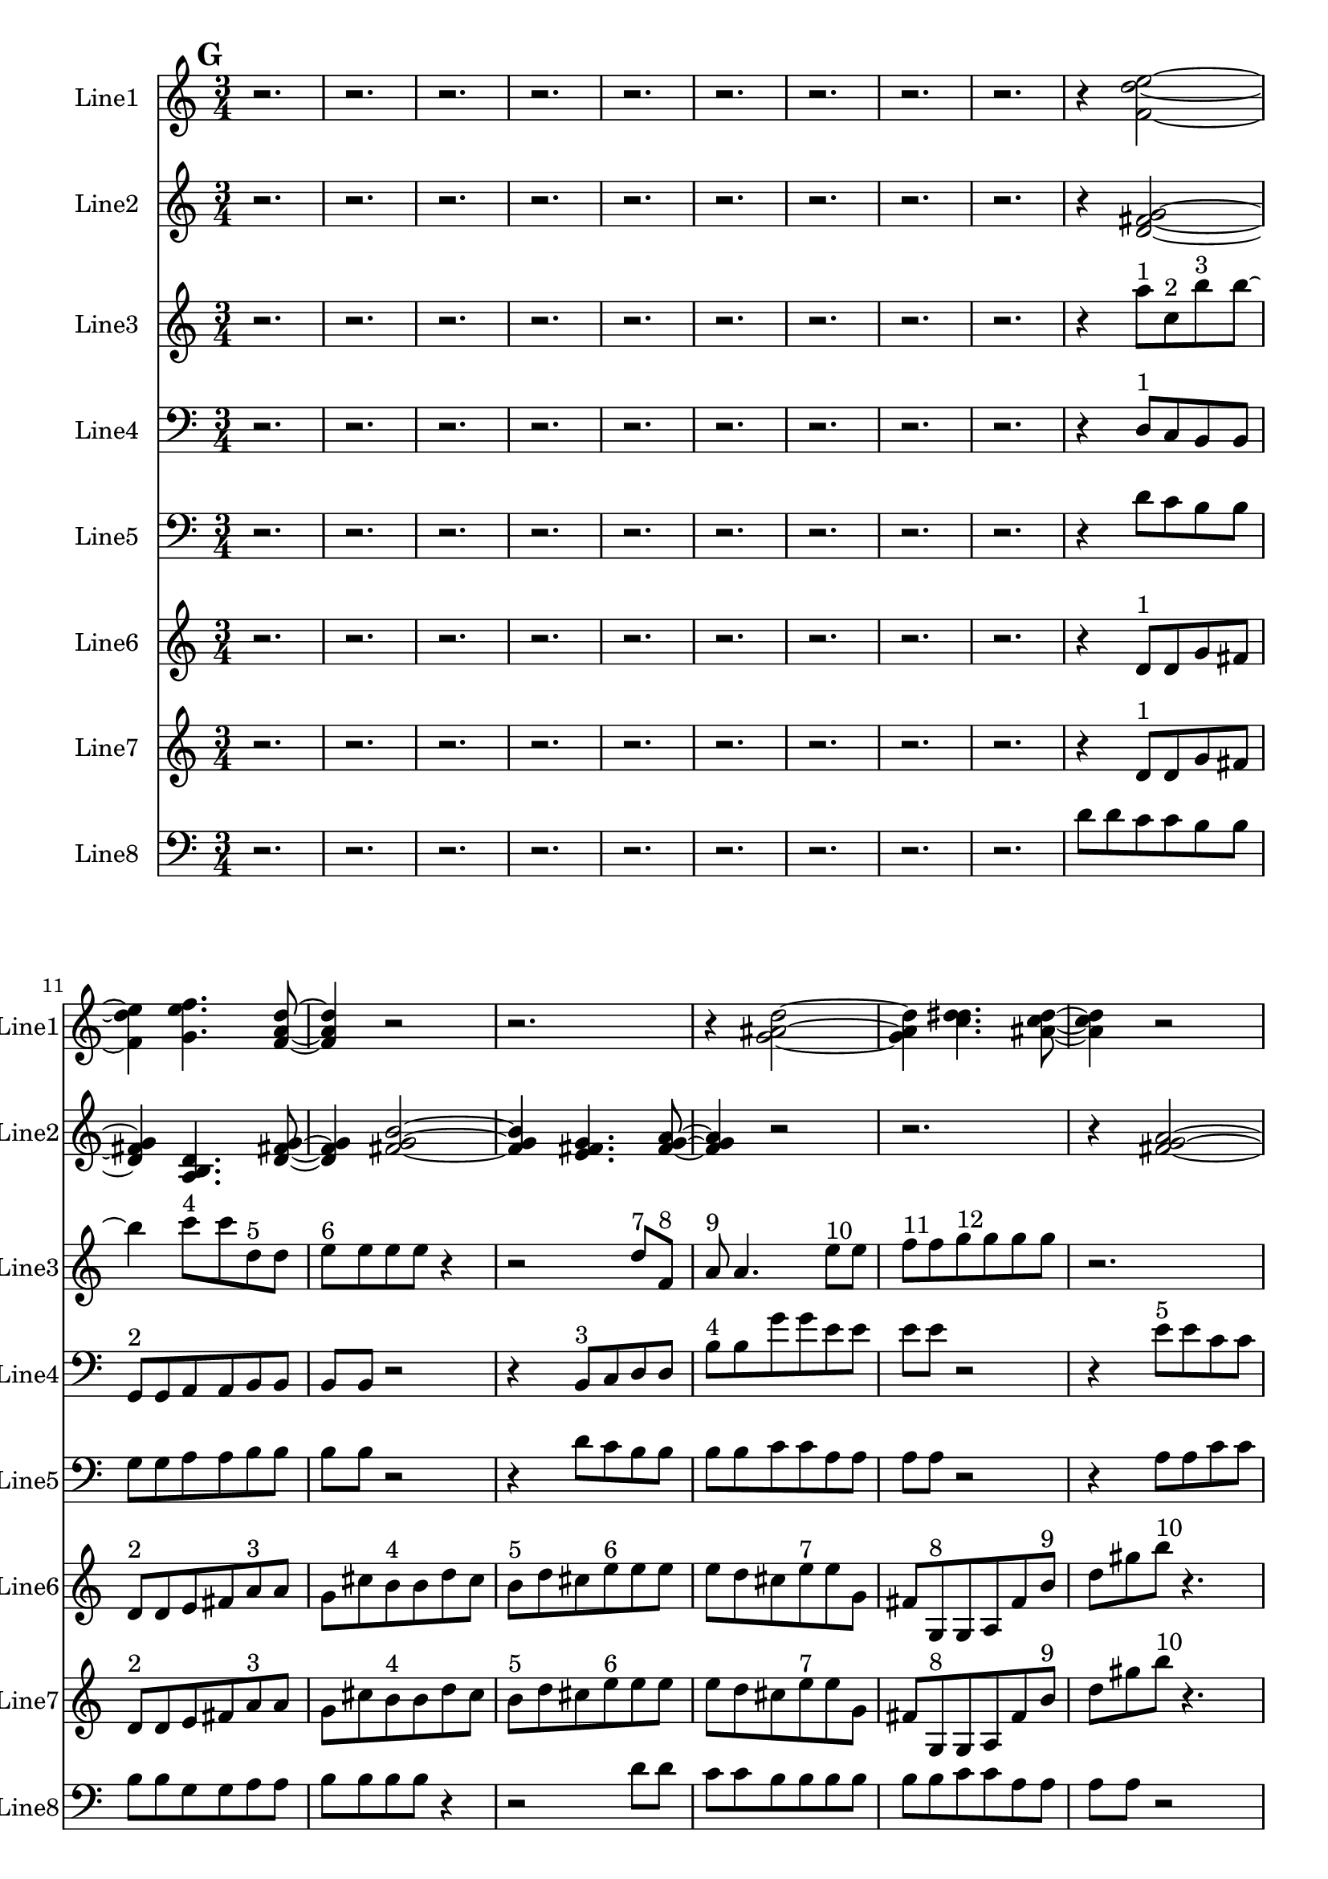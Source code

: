 % 2016-09-18 17:23

\version "2.18.2"
\language "english"

\header {}

\layout {}

\paper {}

\score {
    \new Score <<
        \context Staff = "line1" {
            \set Staff.instrumentName = \markup { Line1 }
            \set Staff.shortInstrumentName = \markup { Line1 }
            {
                \numericTimeSignature
                \time 3/4
                \bar "||"
                \accidentalStyle modern-cautionary
                \mark #7
                r2.
                r2.
                r2.
                r2.
                r2.
                r2.
                r2.
                r2.
                r2.
                r4
                <f' d'' e''>2 ~
                <f' d'' e''>4
                <g' e'' f''>4.
                <f' a' d''>8 ~
                <f' a' d''>4
                r2
                r2.
                r4
                <g' as' d''>2 ~
                <g' as' d''>4
                <c'' d'' ds''>4.
                <as' c'' d''>8 ~
                <as' c'' d''>4
                r2
                r4
                <c'' f'' a''>2 ~
                <c'' f'' a''>4
                <g' c'' e''>4.
                <b' c'' d''>8 ~
                <b' c'' d''>4
                <b' c'' d''>2 ~
                <b' c'' d''>2 ~
                <b' c'' d''>8 [
                <g' a' b'>8 ~ ]
                <g' a' b'>4
                <b' c'' d''>4.
                <a' b' c''>8 ~
                <a' b' c''>4
                <a' b' c''>4.
                <b' c'' d''>8 ~
                <b' c'' d''>4
                r2
                r4
                <b' c'' d''>2 ~
                <b' c'' d''>2. ~
                <b' c'' d''>4
                <g' a' b'>4.
                <a' b' c''>8 ~
                <a' b' c''>4
                r2
                r2.
                r4
                <b' c'' d''>2 ~
                <b' c'' d''>4
                <g' a' b'>4.
                <b' c'' d''>8 ~
                <b' c'' d''>4
                <a' b' c''>2 ~
                <a' b' c''>4
                <a' b' c''>4.
                <b' c'' d''>8 ~
                <b' c'' d''>4
                <b' c'' d''>4.
                <g' a' b'>8 ~
                <g' a' b'>4
                <a' b' c''>4.
                <b' c'' d''>8 ~
                <b' c'' d''>2 ~
                <b' c'' d''>8 [
                <g' a' b'>8 ~ ]
                <g' a' b'>4
                <b' c'' d''>4.
                r8
                r2.
                r2
                r8
                <a' b' c''>8 ~
                <a' b' c''>2 ~
                <a' b' c''>8 [
                <a' b' c''>8 ~ ]
                <a' b' c''>4
                <b' c'' d''>4.
                r8
                r2.
                r2.
                r2.
                r2
                r8
                <b' c'' d''>8 ~
                <b' c'' d''>2 ~
                <b' c'' d''>8 [
                <g' a' b'>8 ~ ]
                <g' a' b'>4
                <a' b' c''>4.
                <b' c'' d''>8 ~
                <b' c'' d''>2 ~
                <b' c'' d''>8 [
                <g' a' b'>8 ~ ]
                <g' a' b'>4
                <b' c'' d''>4.
                <a' b' c''>8
            }
        }
        \context Staff = "line2" {
            \set Staff.instrumentName = \markup { Line2 }
            \set Staff.shortInstrumentName = \markup { Line2 }
            {
                \numericTimeSignature
                \time 3/4
                \bar "||"
                \accidentalStyle modern-cautionary
                \mark #7
                r2.
                r2.
                r2.
                r2.
                r2.
                r2.
                r2.
                r2.
                r2.
                r4
                <d' fs' g'>2 ~
                <d' fs' g'>4
                <a b d'>4.
                <d' fs' g'>8 ~
                <d' fs' g'>4
                <fs' g' b'>2 ~
                <fs' g' b'>4
                <e' fs' g'>4.
                <fs' g' a'>8 ~
                <fs' g' a'>4
                r2
                r2.
                r4
                <fs' g' a'>2 ~
                <fs' g' a'>4
                <a b d'>4.
                <b e' g'>8 ~
                <b e' g'>4
                <f g b>2 ~
                <f g b>4
                <b d' e'>4.
                <f g b>8 ~
                <f g b>4
                <b e' g'>4.
                <d f b>8 ~
                <d f b>4
                <b g' a'>4.
                <f g b>8 ~
                <f g b>2. ~
                <f g b>2 ~
                <f g b>8 [
                <b d' e'>8 ~ ]
                <b d' e'>4
                <d f b>4.
                <b g' a'>8 ~
                <b g' a'>2 ~
                <b g' a'>8 [
                <c d b>8 ~ ]
                <c d b>4
                <b g' a'>4.
                <d f b>8 ~
                <d f b>2 ~
                <d f b>8 [
                <b e' g'>8 ~ ]
                <b e' g'>4
                <f g b>4.
                <b g' a'>8 ~
                <b g' a'>4
                <c d b>4.
                <b e' g'>8 ~
                <b e' g'>4
                <f g b>2 ~
                <f g b>4
                <b d' e'>4.
                <f g b>8 ~
                <f g b>4
                <b e' g'>2 ~
                <b e' g'>4
                <d e f>4.
                <e f g>8 ~
                <e f g>4
                <e f g>2 ~
                <e f g>4
                <c d e>4.
                <d e f>8 ~
                <d e f>4
                <e f g>2 ~
                <e f g>4
                <c d e>4.
                <e f g>8 ~
                <e f g>4
                <d e f>4.
                <d e f>8 ~
                <d e f>4
                <e f g>4.
                <e f g>8 ~
                <e f g>2. ~
                <e f g>2 ~
                <e f g>8 [
                <c d e>8 ~ ]
                <c d e>4
                <d e f>4.
                <e f g>8 ~
                <e f g>2 ~
                <e f g>8 [
                <c d e>8 ~ ]
                <c d e>4
                <e f g>4.
                <d e f>8 ~
                <d e f>2 ~
                <d e f>8 [
                <d e f>8 ~ ]
                <d e f>4
                <e f g>4.
                <e f g>8 ~
                <e f g>4
                <c d e>4.
                <d e f>8 ~
                <d e f>4
                <e f g>2
            }
        }
        \context Staff = "line3" {
            \set Staff.instrumentName = \markup { Line3 }
            \set Staff.shortInstrumentName = \markup { Line3 }
            {
                \numericTimeSignature
                \time 3/4
                \bar "||"
                \accidentalStyle modern-cautionary
                \clef "bass"
                \clef treble
                \mark #7
                r2.
                r2.
                r2.
                r2.
                r2.
                r2.
                r2.
                r2.
                r2.
                r4
                a''8 [ ^ \markup { 1 }
                c''8 ^ \markup { 2 }
                b''8 ^ \markup { 3 }
                b''8 ~ ]
                b''4
                c'''8 [ ^ \markup { 4 }
                c'''8
                d''8 ^ \markup { 5 }
                d''8 ]
                e''8 [ ^ \markup { 6 }
                e''8
                e''8
                e''8 ]
                r4
                r2
                d''8 [ ^ \markup { 7 }
                f'8 ] ^ \markup { 8 }
                a'8 ^ \markup { 9 }
                a'4.
                e''8 [ ^ \markup { 10 }
                e''8 ]
                f''8 [ ^ \markup { 11 }
                f''8
                g''8 ^ \markup { 12 }
                g''8
                g''8
                g''8 ]
                r2.
                g''8 [ ^ \markup { 13 }
                g''8
                as''8 ^ \markup { 14 }
                as''8
                a''8 ^ \markup { 15 }
                a''8 ]
                e''8 [ ^ \markup { 16 }
                f''8 ^ \markup { 17 }
                c'''8 ^ \markup { 18 }
                c'''8
                c'''8
                c'''8 ~ ]
                c'''2.
                g''8 [ ^ \markup { 19 }
                c'''8 ^ \markup { 20 }
                e'''8 ^ \markup { 21 }
                e'''8
                g''8 ^ \markup { 22 }
                g''8 ]
                d''8 [ ^ \markup { 23 }
                d''8
                b''8 ^ \markup { 24 }
                b''8
                b''8
                b''8 ~ ]
                b''4
                a''8 [ ^ \markup { 25 }
                a''8
                g''8 ^ \markup { 26 }
                g''8 ]
                fs''8 [ ^ \markup { 27 }
                fs''8
                a''8 ^ \markup { 28 }
                a''8
                g''8 ^ \markup { 29 }
                g''8 ]
                fs''8 [ ^ \markup { 30 }
                fs''8
                fs''8
                fs''8 ]
                r4
                r2.
                d''8 [ ^ \markup { 31 }
                d''8
                e''8 ^ \markup { 32 }
                e''8
                fs''8 ^ \markup { 33 }
                fs''8 ]
                fs''8 [
                fs''8
                a''8 ^ \markup { 34 }
                a''8
                g''8 ^ \markup { 35 }
                g''8 ]
                fs''8 [ ^ \markup { 36 }
                fs''8
                fs''8
                fs''8
                fs''8 ^ \markup { 37 }
                fs''8 ]
                g''8 [ ^ \markup { 38 }
                g''8
                e''8 ^ \markup { 39 }
                e''8
                e''8
                e''8 ]
                r4
                e''8 [ ^ \markup { 40 }
                e''8
                g''8 ^ \markup { 41 }
                g''8 ]
                fs''8 [ ^ \markup { 42 }
                fs''8
                fs''8 ^ \markup { 43 }
                g''8 ^ \markup { 44 }
                a''8 ^ \markup { 45 }
                a''8 ]
                a''8
                a''4.
                a''8 [ ^ \markup { 46 }
                a''8 ]
                g''8 [ ^ \markup { 47 }
                g''8
                fs''8 ^ \markup { 48 }
                fs''8
                fs''8
                fs''8 ]
                d''8 [ ^ \markup { 49 }
                d''8
                e''8 ^ \markup { 50 }
                e''8
                fs''8 ^ \markup { 51 }
                fs''8 ]
                fs''8
                fs''4.
                e''8 [ ^ \markup { 52 }
                e''8 ]
                g''8 [ ^ \markup { 53 }
                g''8
                fs''8 ^ \markup { 54 }
                fs''8
                a''8 ^ \markup { 55 }
                a''8 ]
                a''8
                r2
                a''8
                g''8 [ ^ \markup { 56 }
                g''8
                fs''8 ^ \markup { 57 }
                fs''8
                d''8 ^ \markup { 58 }
                d''8 ]
                d''8 [
                d''8
                e''8 ^ \markup { 59 }
                e''8
                fs''8 ^ \markup { 60 }
                fs''8 ]
                a''8 [ ^ \markup { 61 }
                a''8
                a''8
                a''8
                g''8 ^ \markup { 62 }
                g''8 ]
                fs''8 [ ^ \markup { 63 }
                fs''8
                e''8 ^ \markup { 64 }
                e''8
                e''8
                e''8 ]
                g''8 [ ^ \markup { 65 }
                g''8
                fs''8 ^ \markup { 66 }
                fs''8
                e''8 ^ \markup { 67 }
                e''8 ]
                g''8 [ ^ \markup { 68 }
                g''8
                fs''8 ^ \markup { 69 }
                fs''8
                a''8 ^ \markup { 70 }
                a''8 ]
                a''8 [
                a''8
                a''8
                a''8
                a''8
                a''8 ]
                g''8 [ ^ \markup { 71 }
                g''8
                fs''8 ^ \markup { 72 }
                fs''8
                a''8 ^ \markup { 73 }
                a''8 ]
                a''8
                r4
                a''8 [
                g''8 ^ \markup { 74 }
                g''8 ]
                fs''8 [ ^ \markup { 75 }
                fs''8
                d''8 ^ \markup { 76 }
                d''8
                d''8
                d''8 ~ ]
                d''4
                e''8 [ ^ \markup { 77 }
                e''8
                fs''8 ^ \markup { 78 }
                fs''8 ]
            }
        }
        \context Staff = "line4" {
            \set Staff.instrumentName = \markup { Line4 }
            \set Staff.shortInstrumentName = \markup { Line4 }
            {
                \numericTimeSignature
                \time 3/4
                \bar "||"
                \accidentalStyle modern-cautionary
                \clef "bass"
                \mark #7
                r2.
                r2.
                r2.
                r2.
                r2.
                r2.
                r2.
                r2.
                r2.
                r4
                d8 [ ^ \markup { 1 }
                c8
                b,8
                b,8 ]
                g,8 [ ^ \markup { 2 }
                g,8
                a,8
                a,8
                b,8
                b,8 ]
                b,8 [
                b,8 ]
                r2
                r4
                b,8 [ ^ \markup { 3 }
                c8
                d8
                d8 ]
                b8 [ ^ \markup { 4 }
                b8
                g'8
                g'8
                e'8
                e'8 ]
                e'8 [
                e'8 ]
                r2
                r4
                e'8 [ ^ \markup { 5 }
                e'8
                c'8
                c'8 ]
                e8 [
                e8
                e8 ^ \markup { 6 }
                f8
                c8
                c8 ]
                c8
                c2 ~
                c8 ~
                c4
                c8 [ ^ \markup { 7 }
                bf,8
                a,8
                a,8 ]
                f,8 [ ^ \markup { 8 }
                f,8
                g,8
                g,8
                a,8
                a,8 ]
                a,8
                a,4.
                d8 [ ^ \markup { 9 }
                d8 ]
                f8 [
                f8
                e8
                e8
                d8 ^ \markup { 10 }
                d8 ]
                g8 [
                g8
                b,8
                b,8
                b,8
                b,8 ~ ]
                b,2. ~
                b,4
                g,8 [ ^ \markup { 11 }
                g,8
                e8
                e8 ]
                gf8 [
                gf8
                gf8 ]
                gf4.
                d8 [ ^ \markup { 12 }
                d8
                c8
                c8
                gf8
                gf8 ]
                gf8 [
                gf8
                gf8 ^ \markup { 13 }
                gf8
                d'8
                d'8 ]
                e8 [
                e8
                e8
                e8
                a,8 ^ \markup { 14 }
                a,8 ]
                c8 [
                c8
                gf8
                gf8
                gf8 ^ \markup { 15 }
                d'8 ]
                a8 [
                a8
                a8 ]
                a4.
                d8 [ ^ \markup { 16 }
                d8
                c8
                c8
                gf8
                gf8 ]
                gf8 [
                gf8
                d8 ^ \markup { 17 }
                d8
                b8
                b8 ]
                gf8 [
                gf8
                gf8 ]
                gf4.
                a,8 [ ^ \markup { 18 }
                a,8
                c8
                c8
                gf8
                gf8 ]
                r2.
                r2.
                r2.
                r2.
                r2.
                r2.
                r2.
                r2.
                r2.
                r2.
                r2.
                r2.
                r2.
            }
        }
        \context Staff = "line5" {
            \set Staff.instrumentName = \markup { Line5 }
            \set Staff.shortInstrumentName = \markup { Line5 }
            {
                \numericTimeSignature
                \time 3/4
                \bar "||"
                \accidentalStyle modern-cautionary
                \clef "bass"
                \mark #7
                r2.
                r2.
                r2.
                r2.
                r2.
                r2.
                r2.
                r2.
                r2.
                r4
                d'8 [
                c'8
                b8
                b8 ]
                g8 [
                g8
                a8
                a8
                b8
                b8 ]
                b8 [
                b8 ]
                r2
                r4
                d'8 [
                c'8
                b8
                b8 ]
                b8 [
                b8
                c'8
                c'8
                a8
                a8 ]
                a8 [
                a8 ]
                r2
                r4
                a8 [
                a8
                c'8
                c'8 ]
                b8 [
                b8
                b8
                c'8
                d'8
                d'8 ]
                d'8
                d'2 ~
                d'8 ~
                d'4
                d'8 [
                c'8
                b8
                b8 ]
                g8 [
                g8
                a8
                a8
                b8
                b8 ]
                b8
                b4.
                a8 [
                a8 ]
                c'8 [
                c'8
                b8
                b8
                g8
                g8 ]
                c'8 [
                c'8
                b8
                b8
                b8
                b8 ~ ]
                b2. ~
                b2.
                g8 [
                g8
                a8
                a8
                e8
                e8 ]
                e8
                e4.
                c8 [
                c8 ]
                f8 [
                f8
                e8
                e8
                e8
                e8 ]
                a,8 [
                a,8
                f8
                f8
                d8
                d8 ]
                d8 [
                d8
                g,8
                g,8
                f8
                f8 ]
                b8 [
                b8
                b8
                f8
                g8
                g8 ]
                g8
                g4.
                c8 [
                c8 ]
                f8 [
                f8
                a,8
                a,8
                a,8
                a,8 ]
                f,8 [
                f,8
                c,8
                c,8
                d,8
                d,8 ]
                d,8
                d,4.
                g,8 [
                g,8 ]
                f8 [
                f8
                e8
                e8 ]
                r4
                r2.
                r2.
                r2.
                r2.
                r2.
                r2.
                r2.
                r2.
                r2.
                r2.
                r2.
                r2.
            }
        }
        \context Staff = "line6" {
            \set Staff.instrumentName = \markup { Line6 }
            \set Staff.shortInstrumentName = \markup { Line6 }
            {
                \numericTimeSignature
                \time 3/4
                \bar "||"
                \accidentalStyle modern-cautionary
                \mark #7
                r2.
                r2.
                r2.
                r2.
                r2.
                r2.
                r2.
                r2.
                r2.
                r4
                d'8 [ ^ \markup { 1 }
                d'8
                g'8
                fs'8 ]
                d'8 [ ^ \markup { 2 }
                d'8
                e'8
                fs'8
                a'8 ^ \markup { 3 }
                a'8 ]
                g'8 [
                cs''8
                b'8 ^ \markup { 4 }
                b'8
                d''8
                cs''8 ]
                b'8 [ ^ \markup { 5 }
                d''8
                cs''8
                e''8 ^ \markup { 6 }
                e''8
                e''8 ]
                e''8 [
                d''8
                cs''8
                e''8 ^ \markup { 7 }
                e''8
                g'8 ]
                fs'8 [
                g8 ^ \markup { 8 }
                g8
                a8
                fs'8
                b'8 ] ^ \markup { 9 }
                d''8 [
                gs''8
                b''8 ] ^ \markup { 10 }
                r4.
                r2.
                r2.
                r2.
                r2
                b''8 [
                a''8 ]
                gs''8 [
                e''8 ^ \markup { 11 }
                e''8
                fs''8
                gs''8
                b''8 ] ^ \markup { 12 }
                b''8 [
                a''8
                cs''8
                e'8 ^ \markup { 13 }
                e'8
                c'8 ]
                b8 [
                e'8 ^ \markup { 14 }
                c'8
                b8
                g8 ^ \markup { 15 }
                g8 ]
                g8 [
                g8
                f8
                b8
                d'8 ^ \markup { 16 }
                d'8 ]
                c'8 [
                b8
                g8 ^ \markup { 17 }
                g8
                a8
                b8 ]
                a8 [ ^ \markup { 18 }
                f8
                e8
                c8 ] ^ \markup { 19 }
                r4
                r2
                r8
                c8
                as,8 [
                e8
                f,8 ^ \markup { 20 }
                f,8
                d8
                e8 ]
                c8 [ ^ \markup { 21 }
                c8
                as,8
                e8
                g,8 ^ \markup { 22 }
                g,8 ]
                f8 [
                e8
                g,8 ^ \markup { 23 }
                as,8
                e8
                c8 ] ^ \markup { 24 }
                c8 [
                c8
                c8
                f8
                e8
                g8 ] ^ \markup { 25 }
                g8 [
                f8
                e8
                c8 ^ \markup { 26 }
                c8
                d8 ]
                e8 [
                d8 ^ \markup { 27 }
                f8
                e8 ]
                r4
                r2.
                r2.
                r2.
                r2.
                r2.
                r2.
                r2.
                r2.
                r2.
                r2.
                r2.
                r2.
                r2.
                r2.
                r2.
            }
        }
        \context Staff = "line7" {
            \set Staff.instrumentName = \markup { Line7 }
            \set Staff.shortInstrumentName = \markup { Line7 }
            {
                \numericTimeSignature
                \time 3/4
                \bar "||"
                \accidentalStyle modern-cautionary
                \mark #7
                r2.
                r2.
                r2.
                r2.
                r2.
                r2.
                r2.
                r2.
                r2.
                r4
                d'8 [ ^ \markup { 1 }
                d'8
                g'8
                fs'8 ]
                d'8 [ ^ \markup { 2 }
                d'8
                e'8
                fs'8
                a'8 ^ \markup { 3 }
                a'8 ]
                g'8 [
                cs''8
                b'8 ^ \markup { 4 }
                b'8
                d''8
                cs''8 ]
                b'8 [ ^ \markup { 5 }
                d''8
                cs''8
                e''8 ^ \markup { 6 }
                e''8
                e''8 ]
                e''8 [
                d''8
                cs''8
                e''8 ^ \markup { 7 }
                e''8
                g'8 ]
                fs'8 [
                g8 ^ \markup { 8 }
                g8
                a8
                fs'8
                b'8 ] ^ \markup { 9 }
                d''8 [
                gs''8
                b''8 ] ^ \markup { 10 }
                r4.
                r2.
                r2.
                r2.
                r2
                b''8 [
                a''8 ]
                gs''8 [
                e''8 ^ \markup { 11 }
                e''8
                fs''8
                gs''8
                b''8 ] ^ \markup { 12 }
                b''8 [
                a''8
                cs''8
                e'8 ^ \markup { 13 }
                e'8
                c'8 ]
                b8 [
                e'8 ^ \markup { 14 }
                c'8
                b8
                g8 ^ \markup { 15 }
                g8 ]
                g8 [
                g8
                f8
                b8
                d'8 ^ \markup { 16 }
                d'8 ]
                c'8 [
                b8
                g8 ^ \markup { 17 }
                g8
                a8
                b8 ]
                a8 [ ^ \markup { 18 }
                f8
                e8
                c8 ] ^ \markup { 19 }
                r4
                r2
                r8
                c8
                as,8 [
                e8
                f,8 ^ \markup { 20 }
                f,8
                d8
                e8 ]
                c8 [ ^ \markup { 21 }
                c8
                as,8
                e8
                g,8 ^ \markup { 22 }
                g,8 ]
                f8 [
                e8
                g,8 ^ \markup { 23 }
                as,8
                e8
                c8 ] ^ \markup { 24 }
                c8 [
                c8
                c8
                f8
                e8
                g8 ] ^ \markup { 25 }
                g8 [
                f8
                e8
                c8 ^ \markup { 26 }
                c8
                d8 ]
                e8 [
                d8 ^ \markup { 27 }
                f8
                e8 ]
                r4
                r2.
                r2.
                r2.
                r2.
                r2.
                r2.
                r2.
                r2.
                r2.
                r2.
                r2.
                r2.
                r2.
                r2.
                r2.
            }
        }
        \context Staff = "line8" {
            \set Staff.instrumentName = \markup { Line8 }
            \set Staff.shortInstrumentName = \markup { Line8 }
            {
                \numericTimeSignature
                \time 3/4
                \bar "||"
                \accidentalStyle modern-cautionary
                \clef "bass"
                \mark #7
                r2.
                r2.
                r2.
                r2.
                r2.
                r2.
                r2.
                r2.
                r2.
                d'8 [
                d'8
                c'8
                c'8
                b8
                b8 ]
                b8 [
                b8
                g8
                g8
                a8
                a8 ]
                b8 [
                b8
                b8
                b8 ]
                r4
                r2
                d'8 [
                d'8 ]
                c'8 [
                c'8
                b8
                b8
                b8
                b8 ]
                b8 [
                b8
                c'8
                c'8
                a8
                a8 ]
                a8 [
                a8 ]
                r2
                r4
                a8 [
                a8
                c'8
                c'8 ]
                b8 [
                b8
                b8
                b8
                c'8
                c'8 ]
                d'8 [
                d'8
                d'8
                d'8
                d'8
                d'8 ]
                d'8
                d'2 ~
                d'8 ~
                d'4
                d'8 [
                d'8
                c'8
                c'8 ]
                b8 [
                b8
                b8
                b8
                g8
                g8 ]
                a8 [
                a8
                b8
                b8
                b8
                b8 ~ ]
                b4
                a8 [
                a8
                c'8
                c'8 ]
                b8 [
                b8
                d'8
                d'8
                c'8
                c'8 ]
                b8 [
                b8
                b8 ]
                b4. ~
                b2. ~
                b2
                g8 [
                g8 ]
                a8 [
                a8
                b8
                b8
                b8
                b8 ~ ]
                b4
                d'8 [
                d'8
                c'8
                c'8 ]
                b8 [
                b8
                b8
                b8
                b8
                b8 ]
                c'8 [
                c'8
                a8
                a8
                a8
                a8 ]
                a8 [
                a8
                c'8
                c'8
                b8
                b8 ]
                b8 [
                b8
                c'8
                c'8
                d'8
                d'8 ]
                d'8 [
                d'8
                d'8
                d'8
                d'8
                d'8 ~ ]
                d'4
                d'8 [
                d'8
                c'8
                c'8 ]
                b8 [
                b8
                b8
                b8
                g8
                g8 ]
                a8 [
                a8
                b8
                b8
                b8
                b8 ~ ]
                b4
                a8 [
                a8
                c'8
                c'8 ]
                b8 [
                b8 ]
                r2
                r2.
                r2.
                r2.
                r2.
                r2.
                r2.
                r2.
                r2.
            }
        }
    >>
}